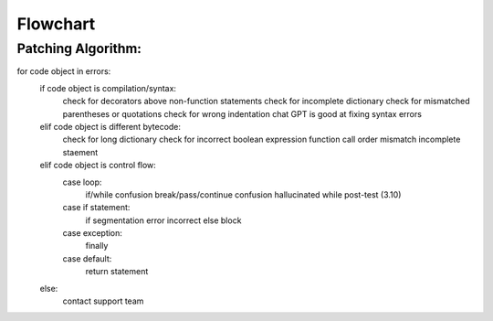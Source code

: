 Flowchart
====

Patching Algorithm:
-------------------
for code object in errors:
   if code object is compilation/syntax:
      check for decorators above non-function statements
      check for incomplete dictionary
      check for mismatched parentheses or quotations
      check for wrong indentation
      chat GPT is good at fixing syntax errors
   elif code object is different bytecode:
      check for long dictionary
      check for incorrect boolean expression
      function call order mismatch
      incomplete staement
   elif code object is control flow:
      case loop:
         if/while confusion
         break/pass/continue confusion
         hallucinated while post-test (3.10)
      case if statement:
         if segmentation error
         incorrect else block
      case exception:
         finally
      case default:
         return statement
   else:
      contact support team